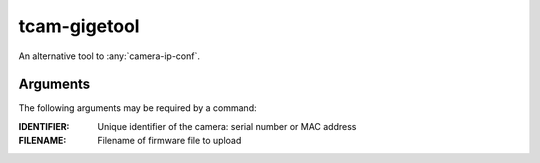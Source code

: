 .. _tcam_gigetool:

#############
tcam-gigetool
#############

An alternative tool to :any:`camera-ip-conf`.

Arguments
---------

The following arguments may be required by a command:

:IDENTIFIER: Unique identifier of the camera: serial number or MAC address
:FILENAME:   Filename of firmware file to upload

.. program:: gigetool

.. option:: -h, --help

   Show a help message

.. option:: list

   List connected cameras.

   .. program:: gigetool-list
   
   .. option:: --format

      Format of the device-specific information that will be printed.
      The field descriptors must be prepended with a '%'.
      
      Default is `%m%s%u%i`.

      :m: Name of the camera model
      :s: Serial number of the camera
      :u: User defined name, may be empty
      :i: Current ip
      :n: Current netmask
      :g: Current gateway
      :I: Persistent IP, may be empty
      :N: Persistent netmask, may be empty
      :G: Persistent gateway, may be empty
      :f: Interface name, network interface that was used to reach the camera
      :d: Yes/No field, stating if dhcp is enabled
      :S: Yes/No field, stating if static ip settings are enabled
      :M: MAC address of the camera
      :r: Yes/No field saying if the camera is reachable for streaming
   
.. option:: info IDENTIFIER
            
   Show details of a camera.

   Possible identifier would be the camera's serial number or its MAC address.
   
.. option:: set [--ip IP] [--netmask NETMASK] [--gateway GATEWAY] [--mode {dhcp,static,linklocal}] [--name NAME] IDENTIFIER

   Permanently set configuration options on the camera

   .. program:: gigetool-set
            
   .. option:: --ip IP

      IP address to be set.
      
   .. option:: --netmask NETMASK

      Netmask to be set.

   .. option:: --gateway GATEWAY

      Gateway address to be set.
      
   .. option:: --mode {dhcp,static,linklocal}
               
      IP configuration mode to be set.
      
   .. option:: --name NAME

      Set a user-defined name. This is restricted to 15 characters or less.


.. option:: rescue --ip IP --netmask NETMASK --gateway GATEWAY IDENTIFIER


   Temporarily set IP configuration on the camera.

   .. program:: gigetool-rescue

   .. option:: --ip IP

      temporary IP address to be assigned
            
   .. option:: --netmask NETMASK

      temporary netmask to be assigned
            
   .. option:: --gateway GATEWAY

      temporary gateway address to be assigned

   
.. option:: upload IDENTIFIER FILENAME

   Upload a firmware file to the camera.
   
.. option:: batchupload [-n] [-b baseadress] INTERFACE FILENAME

   Upload a firmware file to all cameras connected to a
   network interface

   .. program:: gigetool-batchupload
   
   .. option:: -n, --noconfigure

      do not auto-configure IP addresses before upload
               
   .. option:: -b BASEADDRESS, --baseaddress BASEADDRESS
               
      lowest IP address to use for auto-configuration
      (default=x.x.x.10)
